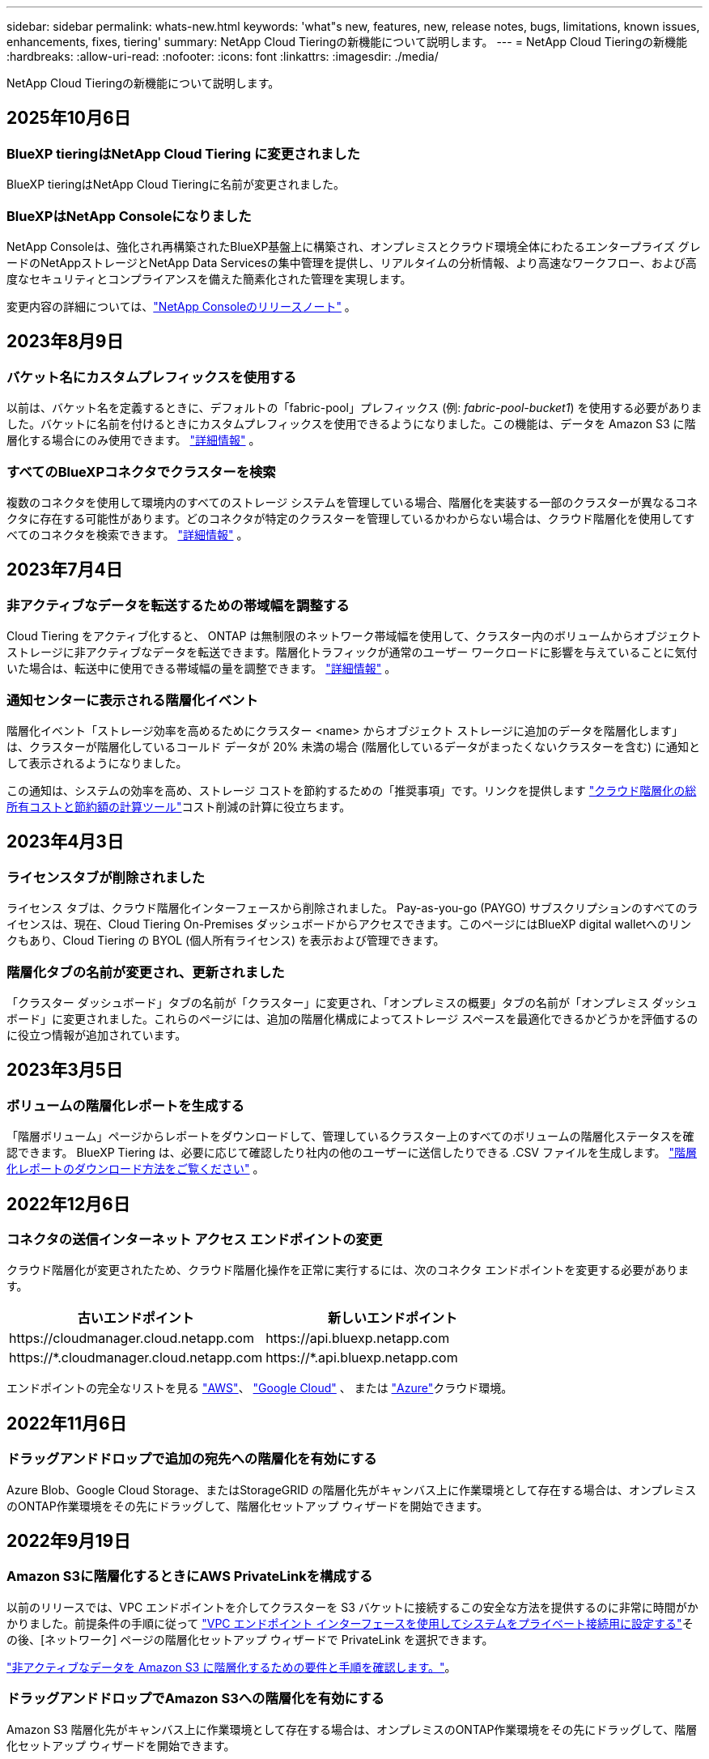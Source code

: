 ---
sidebar: sidebar 
permalink: whats-new.html 
keywords: 'what"s new, features, new, release notes, bugs, limitations, known issues, enhancements, fixes, tiering' 
summary: NetApp Cloud Tieringの新機能について説明します。 
---
= NetApp Cloud Tieringの新機能
:hardbreaks:
:allow-uri-read: 
:nofooter: 
:icons: font
:linkattrs: 
:imagesdir: ./media/


[role="lead"]
NetApp Cloud Tieringの新機能について説明します。



== 2025年10月6日



=== BlueXP tieringはNetApp Cloud Tiering に変更されました

BlueXP tieringはNetApp Cloud Tieringに名前が変更されました。



=== BlueXPはNetApp Consoleになりました

NetApp Consoleは、強化され再構築されたBlueXP基盤上に構築され、オンプレミスとクラウド環境全体にわたるエンタープライズ グレードのNetAppストレージとNetApp Data Servicesの集中管理を提供し、リアルタイムの分析情報、より高速なワークフロー、および高度なセキュリティとコンプライアンスを備えた簡素化された管理を実現します。

変更内容の詳細については、link:https://docs.netapp.com/us-en/bluexp-relnotes/index.html["NetApp Consoleのリリースノート"] 。



== 2023年8月9日



=== バケット名にカスタムプレフィックスを使用する

以前は、バケット名を定義するときに、デフォルトの「fabric-pool」プレフィックス (例: _fabric-pool-bucket1_) を使用する必要がありました。バケットに名前を付けるときにカスタムプレフィックスを使用できるようになりました。この機能は、データを Amazon S3 に階層化する場合にのみ使用できます。 https://docs.netapp.com/us-en/bluexp-tiering/task-tiering-onprem-aws.html#prepare-your-aws-environment["詳細情報"] 。



=== すべてのBlueXPコネクタでクラスターを検索

複数のコネクタを使用して環境内のすべてのストレージ システムを管理している場合、階層化を実装する一部のクラスターが異なるコネクタに存在する可能性があります。どのコネクタが特定のクラスターを管理しているかわからない場合は、クラウド階層化を使用してすべてのコネクタを検索できます。 https://docs.netapp.com/us-en/bluexp-tiering/task-managing-tiering.html#search-for-a-cluster-across-all-bluexp-connectors["詳細情報"] 。



== 2023年7月4日



=== 非アクティブなデータを転送するための帯域幅を調整する

Cloud Tiering をアクティブ化すると、 ONTAP は無制限のネットワーク帯域幅を使用して、クラスター内のボリュームからオブジェクト ストレージに非アクティブなデータを転送できます。階層化トラフィックが通常のユーザー ワークロードに影響を与えていることに気付いた場合は、転送中に使用できる帯域幅の量を調整できます。 https://docs.netapp.com/us-en/bluexp-tiering/task-managing-tiering.html#changing-the-network-bandwidth-available-to-upload-inactive-data-to-object-storage["詳細情報"] 。



=== 通知センターに表示される階層化イベント

階層化イベント「ストレージ効率を高めるためにクラスター <name> からオブジェクト ストレージに追加のデータを階層化します」は、クラスターが階層化しているコールド データが 20% 未満の場合 (階層化しているデータがまったくないクラスターを含む) に通知として表示されるようになりました。

この通知は、システムの効率を高め、ストレージ コストを節約するための「推奨事項」です。リンクを提供します https://bluexp.netapp.com/cloud-tiering-service-tco["クラウド階層化の総所有コストと節約額の計算ツール"^]コスト削減の計算に役立ちます。



== 2023年4月3日



=== ライセンスタブが削除されました

ライセンス タブは、クラウド階層化インターフェースから削除されました。 Pay-as-you-go (PAYGO) サブスクリプションのすべてのライセンスは、現在、Cloud Tiering On-Premises ダッシュボードからアクセスできます。このページにはBlueXP digital walletへのリンクもあり、Cloud Tiering の BYOL (個人所有ライセンス) を表示および管理できます。



=== 階層化タブの名前が変更され、更新されました

「クラスター ダッシュボード」タブの名前が「クラスター」に変更され、「オンプレミスの概要」タブの名前が「オンプレミス ダッシュボード」に変更されました。これらのページには、追加の階層化構成によってストレージ スペースを最適化できるかどうかを評価するのに役立つ情報が追加されています。



== 2023年3月5日



=== ボリュームの階層化レポートを生成する

「階層ボリューム」ページからレポートをダウンロードして、管理しているクラスター上のすべてのボリュームの階層化ステータスを確認できます。  BlueXP Tiering は、必要に応じて確認したり社内の他のユーザーに送信したりできる .CSV ファイルを生成します。 https://docs.netapp.com/us-en/bluexp-tiering/task-managing-tiering.html#download-a-tiering-report-for-your-volumes["階層化レポートのダウンロード方法をご覧ください"] 。



== 2022年12月6日



=== コネクタの送信インターネット アクセス エンドポイントの変更

クラウド階層化が変更されたため、クラウド階層化操作を正常に実行するには、次のコネクタ エンドポイントを変更する必要があります。

[cols="50,50"]
|===
| 古いエンドポイント | 新しいエンドポイント 


| \https://cloudmanager.cloud.netapp.com | \https://api.bluexp.netapp.com 


| \https://*.cloudmanager.cloud.netapp.com | \https://*.api.bluexp.netapp.com 
|===
エンドポイントの完全なリストを見る https://docs.netapp.com/us-en/bluexp-setup-admin/task-set-up-networking-aws.html#outbound-internet-access["AWS"^]、 https://docs.netapp.com/us-en/bluexp-setup-admin/task-set-up-networking-google.html#outbound-internet-access["Google Cloud"^] 、 または https://docs.netapp.com/us-en/bluexp-setup-admin/task-set-up-networking-azure.html#outbound-internet-access["Azure"^]クラウド環境。



== 2022年11月6日



=== ドラッグアンドドロップで追加の宛先への階層化を有効にする

Azure Blob、Google Cloud Storage、またはStorageGRID の階層化先がキャンバス上に作業環境として存在する場合は、オンプレミスのONTAP作業環境をその先にドラッグして、階層化セットアップ ウィザードを開始できます。



== 2022年9月19日



=== Amazon S3に階層化するときにAWS PrivateLinkを構成する

以前のリリースでは、VPC エンドポイントを介してクラスターを S3 バケットに接続するこの安全な方法を提供するのに非常に時間がかかりました。前提条件の手順に従って https://docs.netapp.com/us-en/bluexp-tiering/task-tiering-onprem-aws.html#configure-your-system-for-a-private-connection-using-a-vpc-endpoint-interface["VPC エンドポイント インターフェースを使用してシステムをプライベート接続用に設定する"]その後、[ネットワーク] ページの階層化セットアップ ウィザードで PrivateLink を選択できます。

https://docs.netapp.com/us-en/bluexp-tiering/task-tiering-onprem-aws.html["非アクティブなデータを Amazon S3 に階層化するための要件と手順を確認します。"]。



=== ドラッグアンドドロップでAmazon S3への階層化を有効にする

Amazon S3 階層化先がキャンバス上に作業環境として存在する場合は、オンプレミスのONTAP作業環境をその先にドラッグして、階層化セットアップ ウィザードを開始できます。



=== ミラーオブジェクトストアを削除するときに階層化の動作を選択する

MetroCluster構成からミラー オブジェクト ストアを削除すると、プライマリ オブジェクト ストアも削除するかどうかを尋ねるプロンプトが表示されます。プライマリ オブジェクト ストアをアグリゲートに接続したままにするか、削除するかを選択できます。



== 2022年8月3日



=== 他の集約用の追加オブジェクトストアを構成する

Cloud Tiering UI に、オブジェクト ストレージ構成用の新しいページ セットが追加されました。新しいオブジェクト ストアを追加したり、 FabricPoolミラーリングのアグリゲートに複数のオブジェクト ストアを接続したり、プライマリ オブジェクト ストアとミラー オブジェクト ストアを交換したり、アグリゲートへのオブジェクト ストア接続を削除したりすることができます。 https://docs.netapp.com/us-en/bluexp-tiering/task-managing-object-storage.html["新しいオブジェクト ストレージ機能の詳細をご覧ください。"]



=== MetroCluster構成のライセンスサポート

Cloud Tiering ライセンスをMetroCluster構成内のクラスターと共有できるようになりました。これらのシナリオでは、廃止されたFabricPoolライセンスを使用する必要がなくなりました。これにより、より多くのクラスターで「フローティング」クラウド階層化ライセンスを簡単に使用できるようになります。 https://docs.netapp.com/us-en/bluexp-tiering/task-licensing-cloud-tiering.html#apply-bluexp-tiering-licenses-to-clusters-in-special-configurations["これらのタイプのクラスターのライセンス付与と構成方法を確認します。"]
